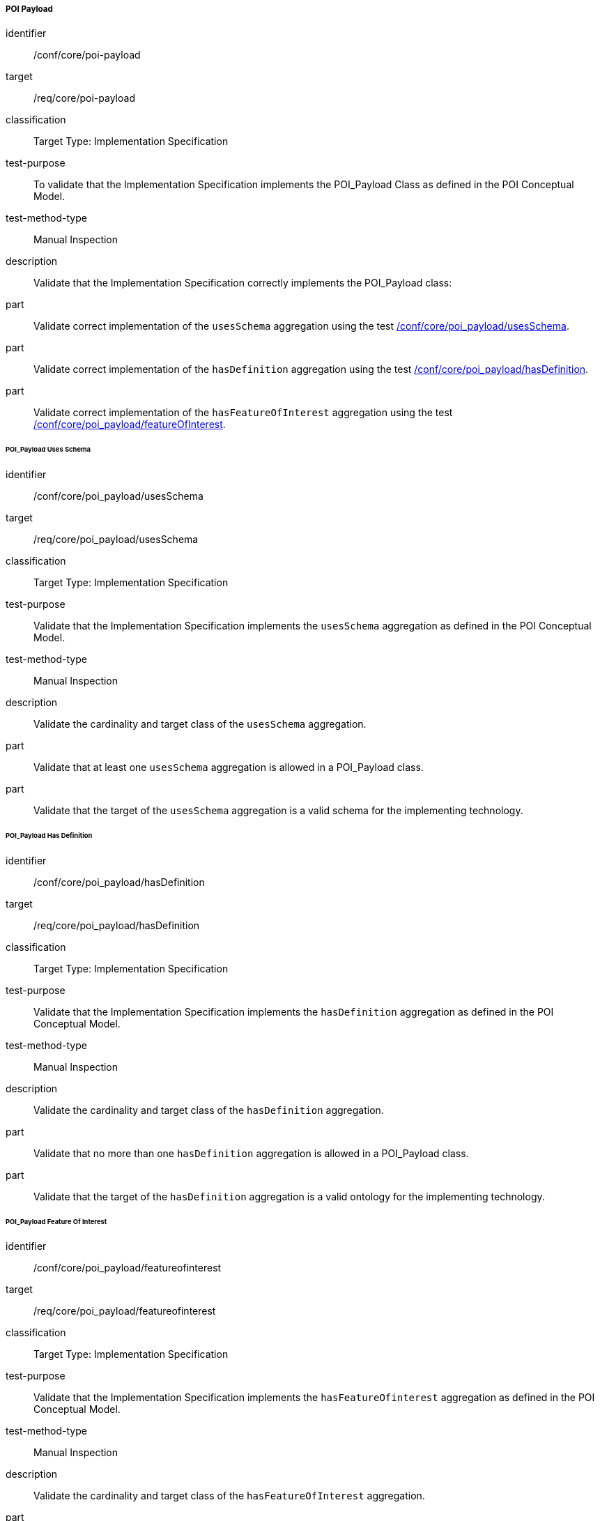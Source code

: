 ===== POI Payload

[[ats_core_poi-payload]]
[abstract_test]
====
[%metadata]
identifier:: /conf/core/poi-payload
target:: /req/core/poi-payload
classification:: Target Type: Implementation Specification
test-purpose:: To validate that the Implementation Specification implements the POI_Payload Class as defined in the POI Conceptual Model.

test-method-type:: Manual Inspection

description:: Validate that the Implementation Specification correctly implements the POI_Payload class:

part:: Validate correct implementation of the `usesSchema` aggregation using the test <<ats_core_poi-payload_usesschema,/conf/core/poi_payload/usesSchema>>.

part:: Validate correct implementation of the `hasDefinition` aggregation using the test <<ats_core_poi-payload_hasdefinition,/conf/core/poi_payload/hasDefinition>>.

part:: Validate correct implementation of the `hasFeatureOfInterest` aggregation using the test <<ats_core_poi-payload_featureofinterest,/conf/core/poi_payload/featureOfInterest>>.

====

====== POI_Payload Uses Schema

[[ats_core_poi-payload_usesschema]]
[abstract_test]
====
[%metadata]
identifier:: /conf/core/poi_payload/usesSchema
target:: /req/core/poi_payload/usesSchema
classification:: Target Type: Implementation Specification
test-purpose:: Validate that the Implementation Specification implements the `usesSchema` aggregation as defined in the POI Conceptual Model.

test-method-type:: Manual Inspection

description:: Validate the cardinality and target class of the `usesSchema` aggregation.

part:: Validate that at least one `usesSchema` aggregation is allowed in a POI_Payload class.

part:: Validate that the target of the `usesSchema` aggregation is a valid schema for the implementing technology.
====

====== POI_Payload Has Definition

[[ats_core_poi-payload_hasdefinition]]
[abstract_test]
====
[%metadata]
identifier:: /conf/core/poi_payload/hasDefinition
target:: /req/core/poi_payload/hasDefinition
classification:: Target Type: Implementation Specification
test-purpose:: Validate that the Implementation Specification implements the `hasDefinition` aggregation as defined in the POI Conceptual Model.

test-method-type:: Manual Inspection

description:: Validate the cardinality and target class of the `hasDefinition` aggregation.

part:: Validate that no more than one `hasDefinition` aggregation is allowed in a POI_Payload class.

part:: Validate that the target of the `hasDefinition` aggregation is a valid ontology for the implementing technology.
====

====== POI_Payload Feature Of Interest

[[ats_core_poi-payload_featureofinterest]]
[abstract_test]
====
[%metadata]
identifier:: /conf/core/poi_payload/featureofinterest
target:: /req/core/poi_payload/featureofinterest
classification:: Target Type: Implementation Specification
test-purpose:: Validate that the Implementation Specification implements the `hasFeatureOfinterest` aggregation as defined in the POI Conceptual Model.

test-method-type:: Manual Inspection

description:: Validate the cardinality and target class of the `hasFeatureOfInterest` aggregation.

part:: Validate that zero or more `hasFeatureOfIntestest` aggregations are allowed in a POI_Payload class.

part:: Validate that the target of the `hasFeatureOfInterest` aggregation is a valid implementation of the Feature class from <<ISO19109,ISO 19109:2015>>.
====


